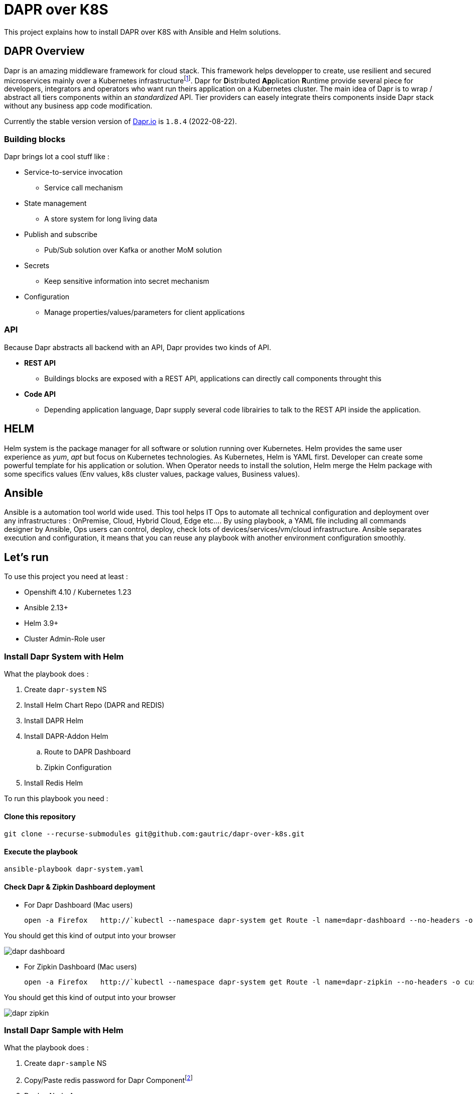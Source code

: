 # DAPR over K8S

This project explains how to install DAPR over K8S with Ansible and Helm solutions.

## DAPR Overview

Dapr is an amazing middleware framework for cloud stack. This framework helps developper to create, use resilient and secured microservices mainly over a Kubernetes infrastructurefootnote:[a local installation is possible : https://docs.dapr.io/operations/hosting/self-hosted/]. Dapr for **D**istributed **Ap**plication **R**untime provide several piece for developers, integrators and operators who want run theirs application on a Kubernetes cluster. 
The main idea of Dapr is to wrap / abstract all tiers components within an _standardized_ API. Tier providers can easely integrate theirs components inside Dapr stack without any business app code modification.

Currently the stable version version of http://dapr.io[Dapr.io] is `1.8.4` (2022-08-22).

### Building blocks

Dapr brings lot a cool stuff like : 

* Service-to-service invocation
** Service call mechanism
* State management
** A store system for long living data
* Publish and subscribe
** Pub/Sub solution over Kafka or another MoM solution
* Secrets
** Keep sensitive information into secret mechanism
* Configuration
** Manage properties/values/parameters for client applications

### API

Because Dapr abstracts all backend with an API, Dapr provides two kinds of API.

* *REST API*
** Buildings blocks are exposed with a REST API, applications can directly call components throught this

* *Code API*
** Depending application language, Dapr supply several code librairies to talk to the REST API inside the application.

## HELM 

Helm system is the package manager for all software or solution running over Kubernetes. Helm provides the same user experience as _yum_, _apt_ but focus on Kubernetes technologies.
As Kubernetes, Helm is YAML first. Developer can create some powerful template for his application or solution. When Operator needs to install the solution, Helm merge the Helm package with some specifics values (Env values, k8s cluster values, package values, Business values). 

## Ansible

Ansible is a automation tool world wide used. This tool helps IT Ops to automate all technical configuration and deployment over any infrastructures : OnPremise, Cloud, Hybrid Cloud, Edge etc....
By using playbook, a YAML file including all commands designer by Ansible, Ops users can control, deploy, check lots of devices/services/vm/cloud infrastructure. Ansible separates execution and configuration, it means that you can reuse any playbook with another environment configuration smoothly.

## Let's run

To use this project you need at least :

* Openshift 4.10 / Kubernetes 1.23
* Ansible 2.13+
* Helm 3.9+
* Cluster Admin-Role user

### Install Dapr System with Helm

What the playbook does :

. Create `dapr-system` NS
. Install Helm Chart Repo (DAPR and REDIS)
. Install DAPR Helm 
. Install DAPR-Addon Helm 
.. Route to DAPR Dashboard
.. Zipkin Configuration
. Install Redis Helm 

To run this playbook you need :

#### Clone this repository 

  git clone --recurse-submodules git@github.com:gautric/dapr-over-k8s.git

#### Execute the playbook

  ansible-playbook dapr-system.yaml

#### Check Dapr & Zipkin Dashboard deployment

* For Dapr Dashboard (Mac users)
 
  open -a Firefox   http://`kubectl --namespace dapr-system get Route -l name=dapr-dashboard --no-headers -o custom-columns=":spec.host" `

You should get this kind of output into your browser

image::img/dapr-dashboard.png[]   

* For Zipkin Dashboard (Mac users)
 
  open -a Firefox   http://`kubectl --namespace dapr-system get Route -l name=dapr-zipkin --no-headers -o custom-columns=":spec.host" `

You should get this kind of output into your browser

image::img/dapr-zipkin.png[]   

### Install Dapr Sample with Helm

What the playbook does :

. Create `dapr-sample` NS
. Copy/Paste redis password for Dapr Componentfootnote:[to check]
. Deploy Node App
. Deploy Python App

#### Execute the playbook

  ansible-playbook dapr-sample.yaml

#### Check client / server application with log

  kubectl --namespace dapr-sample  logs `kubectl --namespace dapr-sample get pods -l app=node --no-headers -o custom-columns=":metadata.name"` node 

and 

  kubectl --namespace dapr-sample  logs `kubectl --namespace dapr-sample get pods -l app=python --no-headers -o custom-columns=":metadata.name"` python 

### Install Dapr Service Invocation with Helm

What the playbook does :

. Create `dapr-service-invocation` NS
. Deploy Service Invocation with Helm chart
.. Checkout App (build, deploy, imagestream)
.. Order-Process App (build, deploy, imagestream)
.. Dapr Configuration for ServiceInvocation

#### Execute the playbook

  ansible-playbook dapr-service-invocation.yaml

#### Check client / server application with log

  kubectl --namespace dapr-service-invocation  logs `kubectl --namespace dapr-service-invocation get pods -l app=checkout --no-headers -o custom-columns=":metadata.name"` checkout -f

and 

  kubectl --namespace dapr-service-invocation  logs `kubectl --namespace dapr-service-invocation get pods -l app=order-processor --no-headers -o custom-columns=":metadata.name"` order-processor -f 


### Install Dapr Pub Sub with Helm

What the playbook does :

. Create `dapr-pub-sub` NS
. Deploy Pub Sub with Helm chart
.. Checkout App (build, deploy, imagestream)
.. Order-Process App (build, deploy, imagestream)

#### Execute the playbook

  ansible-playbook dapr-pub-sub.yaml

#### Check client / server application with log

  kubectl --namespace dapr-pub-sub  logs `kubectl --namespace dapr-pub-sub get pods -l app=checkout --no-headers -o custom-columns=":metadata.name"` checkout -f

and 

  kubectl --namespace dapr-pub-sub  logs `kubectl --namespace dapr-pub-sub get pods -l app=order-processor --no-headers -o custom-columns=":metadata.name"` order-processor -f 


### Install Dapr Pub Sub and Redis with Helm

What the playbook does :

. Create `dapr-pubsub-config` NS
. Deploy Pub Sub with Helm chart
.. Pub-App 
.. Sub-App
.. Kafka cluster and Topic creation
.. Dapr Configuration for PubSub over Redis

#### Execute the playbook

  ansible-playbook dapr-pub-sub-config.yaml

#### Check client / server application with log

  kubectl --namespace dapr-pubsub-config  logs `kubectl --namespace dapr-pubsub-config get pods -l app=pub-app --no-headers -o custom-columns=":metadata.name"` pub-app -f

and 

  kubectl --namespace dapr-pubsub-config  logs `kubectl --namespace dapr-pubsub-config get pods -l app=sub-app --no-headers -o custom-columns=":metadata.name"` sub-app -f 

### Install Dapr Pub Sub and Kafka with Helm

What the playbook does :

. Create `dapr-pubsub-kafka` and `dapr-kafka` NS
. Deploy Pub Sub with Helm chart
.. Pub-App 
.. Sub-App
.. Kafka cluster and Topic creation
.. Dapr Configuration for PubSub over Kafka
.. Kafka UI

#### Execute the playbook

  ansible-playbook dapr-pub-sub-kafka.yaml


#### Post some events

  curl -X POST http://`kubectl --namespace dapr-pubsub-kafka get Route pub-app  --no-headers -o custom-columns=":spec.host"`/publish -H Content-Type:application/json --data @samples/pub-sub-config/messages/gadget.json

or

  curl -X POST http://`kubectl --namespace dapr-pubsub-kafka get Route pub-app  --no-headers -o custom-columns=":spec.host"`/publish -H Content-Type:application/json --data @samples/pub-sub-config/messages/widget.json

or

  curl -X POST http://`kubectl --namespace dapr-pubsub-kafka get Route pub-app  --no-headers -o custom-columns=":spec.host"`/publish -H Content-Type:application/json --data @samples/pub-sub-config/messages/thingamajig.json

#### Check client / server application with log

  kubectl --namespace dapr-pubsub-kafka  logs `kubectl --namespace dapr-pubsub-kafka get pods -l app=pub-app --no-headers -o custom-columns=":metadata.name"` pub-app -f

and 

  kubectl --namespace dapr-pubsub-kafka  logs `kubectl --namespace dapr-pubsub-kafka get pods -l app=sub-app --no-headers -o custom-columns=":metadata.name"` sub-app -f 

#### Retrieve message inside Kafka UI console

* For Kafka-UI Dashboard (Mac users)
 
  open -a Firefox "http://`kubectl --namespace dapr-pubsub-kafka get Route kafka-ui  --no-headers -o custom-columns=":spec.host"`/ui/clusters/pubsub-dapr/topics/pubsub-dapr-topic/messages?filterQueryType=STRING_CONTAINS&attempt=0&limit=100&seekDirection=FORWARD&seekType=OFFSET&seekTo=0::0"

You should get this kind of output :

.Kafka UI Dashboard
image::img/dapr-kafka-ui.png[Kafka UI Dashboard]

### Install Dapr Pub Sub and AMQStream / Prometheus / Grafana with Helm

What the playbook does :

. Create `kafka-metrics` NS
. Deploy Pub Sub with Helm chart
.. Pub-App 
.. Sub-App
.. Kafka cluster and Topic creation
.. Dapr Configuration for PubSub over Kafka
.. Prometheus and Grafana integration
.. Kafka UI

NOTE: Don't forget to change some values inside `values.yaml`

#### Execute the playbook

  ansible-playbook dapr-pub-sub-amqstream.yaml


#### Post some events

  curl -X POST http://`kubectl --namespace kafka-metrics get Route pub-app  --no-headers -o custom-columns=":spec.host"`/publish -H Content-Type:application/json --data @samples/pub-sub-config/messages/gadget.json

or

  curl -X POST http://`kubectl --namespace kafka-metrics get Route pub-app  --no-headers -o custom-columns=":spec.host"`/publish -H Content-Type:application/json --data @samples/pub-sub-config/messages/widget.json

or

  curl -X POST http://`kubectl --namespace kafka-metrics get Route pub-app  --no-headers -o custom-columns=":spec.host"`/publish -H Content-Type:application/json --data @samples/pub-sub-config/messages/thingamajig.json

#### Check client / server application with log

  kubectl --namespace kafka-metrics  logs `kubectl --namespace kafka-metrics get pods -l app=pub-app --no-headers -o custom-columns=":metadata.name"` pub-app -f

and 

  kubectl --namespace kafka-metrics  logs `kubectl --namespace kafka-metrics get pods -l app=sub-app --no-headers -o custom-columns=":metadata.name"` sub-app -f 

#### Retrieve message inside Kafka UI console

* For Kafka-UI Dashboard (Mac users)
 
  open -a Firefox "http://`kubectl --namespace kafka-metrics get Route kafka-ui  --no-headers -o custom-columns=":spec.host"`/ui/clusters/pubsub-dapr/topics/pubsub-dapr-topic/messages?filterQueryType=STRING_CONTAINS&attempt=0&limit=100&seekDirection=FORWARD&seekType=OFFSET&seekTo=0::0"

You should get this kind of output :

.Kafka UI Dashboard
image::img/dapr-kafka-ui.png[Kafka UI Dashboard]

#### Retrieve message inside Grafana console

* For Grafana Dashboard (Mac users)
 
  open -a Firefox https://`kubectl --namespace kafka-metrics get Route grafana  --no-headers -o custom-columns=":spec.host"`

As usual, here is the default credential for Grafana UI : `admin` / `admin`

You should get this kind of output :

.General Dashboard
image::img/kafka-dashboard.png[General Dashboard]

.Messages I/O
image::img/kafka-dashboard-2.png[Messages I/O]


### LINKS

* https://docs.dapr.io/operations/hosting/kubernetes/kubernetes-deploy/#install-with-helm-advanced
* https://docs.dapr.io/reference/arguments-annotations-overview/
* https://github.com/bitnami/charts/tree/master/bitnami/redis/#installing-the-chart
* https://docs.dapr.io/operations/monitoring/tracing/setup-tracing/
